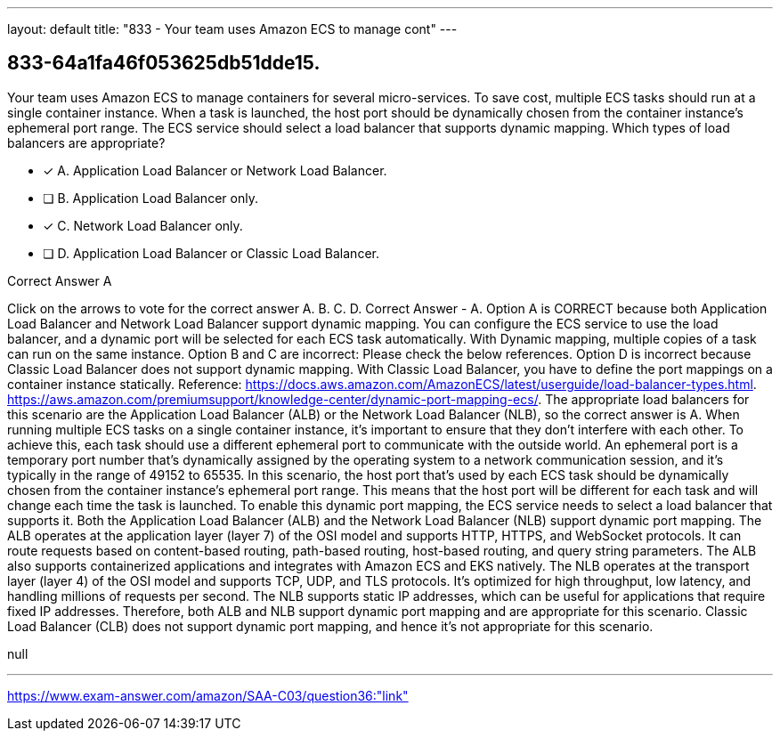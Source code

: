 ---
layout: default 
title: "833 - Your team uses Amazon ECS to manage cont"
---


[.question]
== 833-64a1fa46f053625db51dde15.


****

[.query]
--
Your team uses Amazon ECS to manage containers for several micro-services.
To save cost, multiple ECS tasks should run at a single container instance.
When a task is launched, the host port should be dynamically chosen from the container instance's ephemeral port range.
The ECS service should select a load balancer that supports dynamic mapping.
Which types of load balancers are appropriate?


--

[.list]
--
* [*] A. Application Load Balancer or Network Load Balancer.
* [ ] B. Application Load Balancer only.
* [*] C. Network Load Balancer only.
* [ ] D. Application Load Balancer or Classic Load Balancer.

--
****

[.answer]
Correct Answer  A

[.explanation]
--
Click on the arrows to vote for the correct answer
A.
B.
C.
D.
Correct Answer - A.
Option A is CORRECT because both Application Load Balancer and Network Load Balancer support dynamic mapping.
You can configure the ECS service to use the load balancer, and a dynamic port will be selected for each ECS task automatically.
With Dynamic mapping, multiple copies of a task can run on the same instance.
Option B and C are incorrect: Please check the below references.
Option D is incorrect because Classic Load Balancer does not support dynamic mapping.
With Classic Load Balancer, you have to define the port mappings on a container instance statically.
Reference:
https://docs.aws.amazon.com/AmazonECS/latest/userguide/load-balancer-types.html. https://aws.amazon.com/premiumsupport/knowledge-center/dynamic-port-mapping-ecs/.
The appropriate load balancers for this scenario are the Application Load Balancer (ALB) or the Network Load Balancer (NLB), so the correct answer is A.
When running multiple ECS tasks on a single container instance, it's important to ensure that they don't interfere with each other. To achieve this, each task should use a different ephemeral port to communicate with the outside world. An ephemeral port is a temporary port number that's dynamically assigned by the operating system to a network communication session, and it's typically in the range of 49152 to 65535.
In this scenario, the host port that's used by each ECS task should be dynamically chosen from the container instance's ephemeral port range. This means that the host port will be different for each task and will change each time the task is launched.
To enable this dynamic port mapping, the ECS service needs to select a load balancer that supports it. Both the Application Load Balancer (ALB) and the Network Load Balancer (NLB) support dynamic port mapping.
The ALB operates at the application layer (layer 7) of the OSI model and supports HTTP, HTTPS, and WebSocket protocols. It can route requests based on content-based routing, path-based routing, host-based routing, and query string parameters. The ALB also supports containerized applications and integrates with Amazon ECS and EKS natively.
The NLB operates at the transport layer (layer 4) of the OSI model and supports TCP, UDP, and TLS protocols. It's optimized for high throughput, low latency, and handling millions of requests per second. The NLB supports static IP addresses, which can be useful for applications that require fixed IP addresses.
Therefore, both ALB and NLB support dynamic port mapping and are appropriate for this scenario. Classic Load Balancer (CLB) does not support dynamic port mapping, and hence it's not appropriate for this scenario.
--

[.ka]
null

'''



https://www.exam-answer.com/amazon/SAA-C03/question36:"link"


